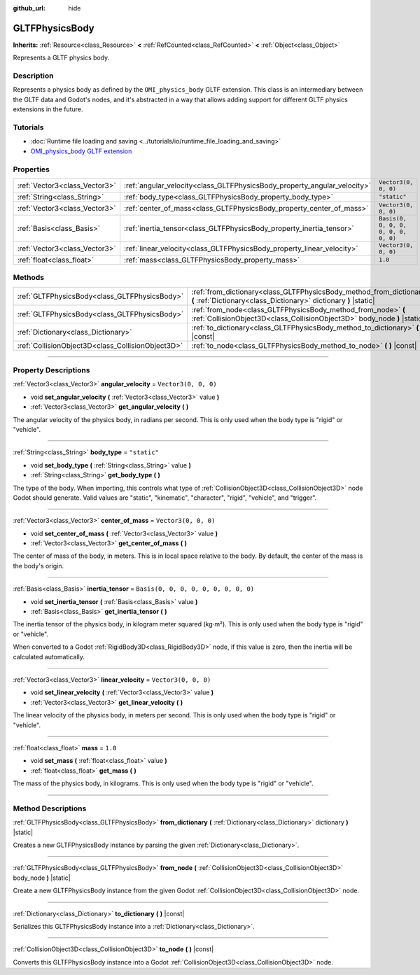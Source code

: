:github_url: hide

.. DO NOT EDIT THIS FILE!!!
.. Generated automatically from Godot engine sources.
.. Generator: https://github.com/godotengine/godot/tree/master/doc/tools/make_rst.py.
.. XML source: https://github.com/godotengine/godot/tree/master/modules/gltf/doc_classes/GLTFPhysicsBody.xml.

.. _class_GLTFPhysicsBody:

GLTFPhysicsBody
===============

**Inherits:** :ref:`Resource<class_Resource>` **<** :ref:`RefCounted<class_RefCounted>` **<** :ref:`Object<class_Object>`

Represents a GLTF physics body.

.. rst-class:: classref-introduction-group

Description
-----------

Represents a physics body as defined by the ``OMI_physics_body`` GLTF extension. This class is an intermediary between the GLTF data and Godot's nodes, and it's abstracted in a way that allows adding support for different GLTF physics extensions in the future.

.. rst-class:: classref-introduction-group

Tutorials
---------

- :doc:`Runtime file loading and saving <../tutorials/io/runtime_file_loading_and_saving>`

- `OMI_physics_body GLTF extension <https://github.com/omigroup/gltf-extensions/tree/main/extensions/2.0/OMI_physics_body>`__

.. rst-class:: classref-reftable-group

Properties
----------

.. table::
   :widths: auto

   +-------------------------------+--------------------------------------------------------------------------+--------------------------------------+
   | :ref:`Vector3<class_Vector3>` | :ref:`angular_velocity<class_GLTFPhysicsBody_property_angular_velocity>` | ``Vector3(0, 0, 0)``                 |
   +-------------------------------+--------------------------------------------------------------------------+--------------------------------------+
   | :ref:`String<class_String>`   | :ref:`body_type<class_GLTFPhysicsBody_property_body_type>`               | ``"static"``                         |
   +-------------------------------+--------------------------------------------------------------------------+--------------------------------------+
   | :ref:`Vector3<class_Vector3>` | :ref:`center_of_mass<class_GLTFPhysicsBody_property_center_of_mass>`     | ``Vector3(0, 0, 0)``                 |
   +-------------------------------+--------------------------------------------------------------------------+--------------------------------------+
   | :ref:`Basis<class_Basis>`     | :ref:`inertia_tensor<class_GLTFPhysicsBody_property_inertia_tensor>`     | ``Basis(0, 0, 0, 0, 0, 0, 0, 0, 0)`` |
   +-------------------------------+--------------------------------------------------------------------------+--------------------------------------+
   | :ref:`Vector3<class_Vector3>` | :ref:`linear_velocity<class_GLTFPhysicsBody_property_linear_velocity>`   | ``Vector3(0, 0, 0)``                 |
   +-------------------------------+--------------------------------------------------------------------------+--------------------------------------+
   | :ref:`float<class_float>`     | :ref:`mass<class_GLTFPhysicsBody_property_mass>`                         | ``1.0``                              |
   +-------------------------------+--------------------------------------------------------------------------+--------------------------------------+

.. rst-class:: classref-reftable-group

Methods
-------

.. table::
   :widths: auto

   +---------------------------------------------------+-------------------------------------------------------------------------------------------------------------------------------------------+
   | :ref:`GLTFPhysicsBody<class_GLTFPhysicsBody>`     | :ref:`from_dictionary<class_GLTFPhysicsBody_method_from_dictionary>` **(** :ref:`Dictionary<class_Dictionary>` dictionary **)** |static|  |
   +---------------------------------------------------+-------------------------------------------------------------------------------------------------------------------------------------------+
   | :ref:`GLTFPhysicsBody<class_GLTFPhysicsBody>`     | :ref:`from_node<class_GLTFPhysicsBody_method_from_node>` **(** :ref:`CollisionObject3D<class_CollisionObject3D>` body_node **)** |static| |
   +---------------------------------------------------+-------------------------------------------------------------------------------------------------------------------------------------------+
   | :ref:`Dictionary<class_Dictionary>`               | :ref:`to_dictionary<class_GLTFPhysicsBody_method_to_dictionary>` **(** **)** |const|                                                      |
   +---------------------------------------------------+-------------------------------------------------------------------------------------------------------------------------------------------+
   | :ref:`CollisionObject3D<class_CollisionObject3D>` | :ref:`to_node<class_GLTFPhysicsBody_method_to_node>` **(** **)** |const|                                                                  |
   +---------------------------------------------------+-------------------------------------------------------------------------------------------------------------------------------------------+

.. rst-class:: classref-section-separator

----

.. rst-class:: classref-descriptions-group

Property Descriptions
---------------------

.. _class_GLTFPhysicsBody_property_angular_velocity:

.. rst-class:: classref-property

:ref:`Vector3<class_Vector3>` **angular_velocity** = ``Vector3(0, 0, 0)``

.. rst-class:: classref-property-setget

- void **set_angular_velocity** **(** :ref:`Vector3<class_Vector3>` value **)**
- :ref:`Vector3<class_Vector3>` **get_angular_velocity** **(** **)**

The angular velocity of the physics body, in radians per second. This is only used when the body type is "rigid" or "vehicle".

.. rst-class:: classref-item-separator

----

.. _class_GLTFPhysicsBody_property_body_type:

.. rst-class:: classref-property

:ref:`String<class_String>` **body_type** = ``"static"``

.. rst-class:: classref-property-setget

- void **set_body_type** **(** :ref:`String<class_String>` value **)**
- :ref:`String<class_String>` **get_body_type** **(** **)**

The type of the body. When importing, this controls what type of :ref:`CollisionObject3D<class_CollisionObject3D>` node Godot should generate. Valid values are "static", "kinematic", "character", "rigid", "vehicle", and "trigger".

.. rst-class:: classref-item-separator

----

.. _class_GLTFPhysicsBody_property_center_of_mass:

.. rst-class:: classref-property

:ref:`Vector3<class_Vector3>` **center_of_mass** = ``Vector3(0, 0, 0)``

.. rst-class:: classref-property-setget

- void **set_center_of_mass** **(** :ref:`Vector3<class_Vector3>` value **)**
- :ref:`Vector3<class_Vector3>` **get_center_of_mass** **(** **)**

The center of mass of the body, in meters. This is in local space relative to the body. By default, the center of the mass is the body's origin.

.. rst-class:: classref-item-separator

----

.. _class_GLTFPhysicsBody_property_inertia_tensor:

.. rst-class:: classref-property

:ref:`Basis<class_Basis>` **inertia_tensor** = ``Basis(0, 0, 0, 0, 0, 0, 0, 0, 0)``

.. rst-class:: classref-property-setget

- void **set_inertia_tensor** **(** :ref:`Basis<class_Basis>` value **)**
- :ref:`Basis<class_Basis>` **get_inertia_tensor** **(** **)**

The inertia tensor of the physics body, in kilogram meter squared (kg⋅m²). This is only used when the body type is "rigid" or "vehicle".

When converted to a Godot :ref:`RigidBody3D<class_RigidBody3D>` node, if this value is zero, then the inertia will be calculated automatically.

.. rst-class:: classref-item-separator

----

.. _class_GLTFPhysicsBody_property_linear_velocity:

.. rst-class:: classref-property

:ref:`Vector3<class_Vector3>` **linear_velocity** = ``Vector3(0, 0, 0)``

.. rst-class:: classref-property-setget

- void **set_linear_velocity** **(** :ref:`Vector3<class_Vector3>` value **)**
- :ref:`Vector3<class_Vector3>` **get_linear_velocity** **(** **)**

The linear velocity of the physics body, in meters per second. This is only used when the body type is "rigid" or "vehicle".

.. rst-class:: classref-item-separator

----

.. _class_GLTFPhysicsBody_property_mass:

.. rst-class:: classref-property

:ref:`float<class_float>` **mass** = ``1.0``

.. rst-class:: classref-property-setget

- void **set_mass** **(** :ref:`float<class_float>` value **)**
- :ref:`float<class_float>` **get_mass** **(** **)**

The mass of the physics body, in kilograms. This is only used when the body type is "rigid" or "vehicle".

.. rst-class:: classref-section-separator

----

.. rst-class:: classref-descriptions-group

Method Descriptions
-------------------

.. _class_GLTFPhysicsBody_method_from_dictionary:

.. rst-class:: classref-method

:ref:`GLTFPhysicsBody<class_GLTFPhysicsBody>` **from_dictionary** **(** :ref:`Dictionary<class_Dictionary>` dictionary **)** |static|

Creates a new GLTFPhysicsBody instance by parsing the given :ref:`Dictionary<class_Dictionary>`.

.. rst-class:: classref-item-separator

----

.. _class_GLTFPhysicsBody_method_from_node:

.. rst-class:: classref-method

:ref:`GLTFPhysicsBody<class_GLTFPhysicsBody>` **from_node** **(** :ref:`CollisionObject3D<class_CollisionObject3D>` body_node **)** |static|

Create a new GLTFPhysicsBody instance from the given Godot :ref:`CollisionObject3D<class_CollisionObject3D>` node.

.. rst-class:: classref-item-separator

----

.. _class_GLTFPhysicsBody_method_to_dictionary:

.. rst-class:: classref-method

:ref:`Dictionary<class_Dictionary>` **to_dictionary** **(** **)** |const|

Serializes this GLTFPhysicsBody instance into a :ref:`Dictionary<class_Dictionary>`.

.. rst-class:: classref-item-separator

----

.. _class_GLTFPhysicsBody_method_to_node:

.. rst-class:: classref-method

:ref:`CollisionObject3D<class_CollisionObject3D>` **to_node** **(** **)** |const|

Converts this GLTFPhysicsBody instance into a Godot :ref:`CollisionObject3D<class_CollisionObject3D>` node.

.. |virtual| replace:: :abbr:`virtual (This method should typically be overridden by the user to have any effect.)`
.. |const| replace:: :abbr:`const (This method has no side effects. It doesn't modify any of the instance's member variables.)`
.. |vararg| replace:: :abbr:`vararg (This method accepts any number of arguments after the ones described here.)`
.. |constructor| replace:: :abbr:`constructor (This method is used to construct a type.)`
.. |static| replace:: :abbr:`static (This method doesn't need an instance to be called, so it can be called directly using the class name.)`
.. |operator| replace:: :abbr:`operator (This method describes a valid operator to use with this type as left-hand operand.)`
.. |bitfield| replace:: :abbr:`BitField (This value is an integer composed as a bitmask of the following flags.)`
